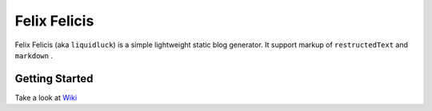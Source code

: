 Felix Felicis
==============

Felix Felicis (aka ``liquidluck``) is a simple lightweight static blog generator. It support markup of ``restructedText`` and ``markdown`` .

Getting Started
----------------
Take a look at `Wiki <https://github.com/lepture/liquidluck/wiki>`_
